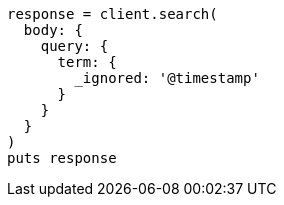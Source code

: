 [source, ruby]
----
response = client.search(
  body: {
    query: {
      term: {
        _ignored: '@timestamp'
      }
    }
  }
)
puts response
----

